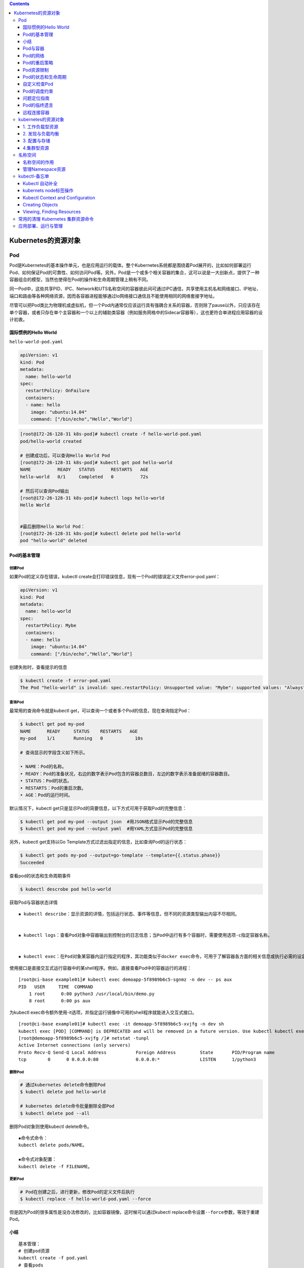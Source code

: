 .. contents::
   :depth: 3
..

Kubernetes的资源对象
====================

Pod
---

Pod是Kubernetes的基本操作单元，也是应用运行的载体。整个Kubernetes系统都是围绕着Pod展开的，比如如何部署运行Pod、如何保证Pod的可靠性、如何访问Pod等。另外，Pod是一个或多个相关容器的集合，这可以说是一大创新点，提供了一种容器组合的模型，当然也使得在Pod的操作和生命周期管理上稍有不同。

同一Pod中，这些共享PID、IPC、Network和UTS名称空间的容器彼此间可通过IPC通信，共享使用主机名和网络接口、IP地址、端口和路由等各种网络资源，因而各容器进程能够通过lo网络接口通信且不能使用相同的网络套接字地址。

尽管可以把Pod类比为物理机或虚拟机，但一个Pod内通常仅应该运行具有强耦合关系的容器，否则除了pause以外，只应该存在单个容器，或者只存在单个主容器和一个以上的辅助类容器（例如服务网格中的Sidecar容器等），这也更符合单进程应用容器的设计初衷。

国际惯例的Hello World
~~~~~~~~~~~~~~~~~~~~~

``hello-world-pod.yaml``

.. code:: yaml

   apiVersion: v1
   kind: Pod
   metadata:
     name: hello-world
   spec:
     restartPolicy: OnFailure
     containers:
     - name: hello
       image: "ubuntu:14.04"
       command: ["/bin/echo","Hello","World"]

.. code:: shell

   [root@172-26-128-31 k8s-pod]# kubectl create -f hello-world-pod.yaml
   pod/hello-world created

   # 创建成功后，可以查询Hello World Pod
   [root@172-26-128-31 k8s-pod]# kubectl get pod hello-world
   NAME          READY   STATUS      RESTARTS   AGE
   hello-world   0/1     Completed   0          72s

   # 然后可以查询Pod输出
   [root@172-26-128-31 k8s-pod]# kubectl logs hello-world
   Hello World


   #最后删除Hello World Pod：
   [root@172-26-128-31 k8s-pod]# kubectl delete pod hello-world 
   pod "hello-world" deleted

Pod的基本管理
~~~~~~~~~~~~~

创建Pod
^^^^^^^

如果Pod的定义存在错误，kubectl
create会打印错误信息，现有一个Pod的错误定义文件error-pod.yaml：

.. code:: yaml

   apiVersion: v1
   kind: Pod
   metadata:
     name: hello-world
   spec:
     restartPolicy: Mybe
     containers:
     - name: hello
       image: "ubuntu:14.04"
       command: ["/bin/echo","Hello","World"]

创建失败时，查看提示的信息

.. code:: shell

   $ kubectl create -f error-pod.yaml 
   The Pod "hello-world" is invalid: spec.restartPolicy: Unsupported value: "Mybe": supported values: "Always", "OnFailure", "Never"

查询Pod
^^^^^^^

最常用的查询命令就是kubectl
get，可以查询一个或者多个Pod的信息，现在查询指定Pod：

.. code:: shell

   $ kubectl get pod my-pod 
   NAME      READY     STATUS    RESTARTS   AGE 
   my-pod    1/1       Running   0            10s 

   # 查询显示的字段含义如下所示。

   • NAME：Pod的名称。
   • READY：Pod的准备状况，右边的数字表示Pod包含的容器总数目，左边的数字表示准备就绪的容器数目。
   • STATUS：Pod的状态。
   • RESTARTS：Pod的重启次数。
   • AGE：Pod的运行时间。

默认情况下，kubectl
get只是显示Pod的简要信息，以下方式可用于获取Pod的完整信息：

.. code:: shell

   $ kubectl get pod my-pod --output json  #用JSON格式显示Pod的完整信息 
   $ kubectl get pod my-pod --output yaml  #用YAML方式显示Pod的完整信息 

另外，kubectl get支持以Go
Template方式过滤出指定的信息，比如查询Pod的运行状态：

.. code:: shell

   $ kubectl get pods my-pod --output=go-template --template={{.status.phase}} 
   Succeeded

查看pod的状态和生命周期事件

.. code:: shell

   $ kubectl descrobe pod hello-world

获取Pod与容器状态详情

::

   ▪ kubectl describe：显示资源的详情，包括运行状态、事件等信息，但不同的资源类型输出内容不尽相同。


   ▪ kubectl logs：查看Pod对象中容器输出到控制台的日志信息；当Pod中运行有多个容器时，需要使用选项-c指定容器名称。


   ▪ kubectl exec：在Pod对象某容器内运行指定的程序，其功能类似于docker exec命令，可用于了解容器各方面的相关信息或执行必需的设定操作等，具体功能取决于容器内可用的程序。

使用接口是直接交互式运行容器中的某shell程序。例如，直接查看Pod中的容器运行的进程：

::

   [root@ci-base example01]# kubectl exec demoapp-5f8989b6c5-sgnmz -n dev -- ps aux
   PID   USER     TIME  COMMAND
       1 root      0:00 python3 /usr/local/bin/demo.py
       8 root      0:00 ps aux

为kubectl
exec命令额外使用-it选项，并指定运行镜像中可用的shell程序就能进入交互式接口。

::

   [root@ci-base example01]# kubectl exec -it demoapp-5f8989b6c5-xvjfg -n dev sh
   kubectl exec [POD] [COMMAND] is DEPRECATED and will be removed in a future version. Use kubectl kubectl exec [POD] -- [COMMAND] instead.
   [root@demoapp-5f8989b6c5-xvjfg /]# netstat -tunpl
   Active Internet connections (only servers)
   Proto Recv-Q Send-Q Local Address           Foreign Address         State       PID/Program name
   tcp        0      0 0.0.0.0:80              0.0.0.0:*               LISTEN      1/python3

删除Pod
^^^^^^^

.. code:: shell

   # 通过kubernetes delete命令删除Pod
   $ kubectl delete pod hello-world

   # kubernetes delete命令批量删除全部Pod
   $ kubectl delete pod --all

删除Pod对象则使用kubectl delete命令。

::

   ▪命令式命令：
   kubectl delete pods/NAME。

   ▪命令式对象配置：
   kubectl delete -f FILENAME。

更新Pod
^^^^^^^

.. code:: shell

   # Pod在创建之后，进行更新，修改Pod的定义文件后执行
   $ kubectl replace -f hello-world-pod.yaml --force

但是因为Pod的很多属性是没办法修改的，比如容器镜像，这时候可以通过kubectl
replace命令设置\ ``--force``\ 参数，等效于重建Pod。

小结
~~~~

::

   基本管理：
   # 创建pod资源
   kubectl create -f pod.yaml
   # 查看pods
   kubectl get pods pod-test
   # 查看pod描述
   kubectl describe pod pod-test
   # 替换资源
   kubectl replace -f pod.yaml -force
   # 删除资源
   kubectl delete pod pod-test

Pod与容器
~~~~~~~~~

镜像
^^^^

运行容器必须先指定镜像，镜像的名称则遵循Docker的命名规范。运行容器前需要本地存在对应的镜像，如果镜像不存在，会从Docker镜像仓库下载。Kubernetes中可以选择镜像的下载策略，支持的策略如下。

::

   ▪ Always：每次启动Pod时都要从指定的仓库下载镜像。

   ▪ IfNotPresent：仅本地镜像缺失时方才从目标仓库wp下载镜像。

   ▪ Never：禁止从仓库下载镜像，仅使用本地镜像。

Kubernetes
Node是容器运行的宿主机，Pod被分配到Node之后，会根据镜像下载策略选择是否下载镜像。有时候网络下载是一个较大的开销，可以根据需要自行选择策略，但是无论如何要确保镜像在本地或者镜像仓库存在，否则Pod无法运行。

示例：

.. code:: yaml

      name: hello 
      image: "ubuntu:14.04" 
      imagePullPolicy: Always

​ kubernetes用来进行Docker私有镜像仓库的认证：

   1. 一种方法是在所有的Node上手工操作docker login
      [registry]进行登录认证；

   2. 另一种方法是在Pod中添加Image Pull Secret用于认证

启动命令
^^^^^^^^

启动命令用来说明容器是如何运行的，在Pod的定义中可以设置容器启动命令和参数。

.. code:: yaml

   apiVersion: v1 
   kind: Pod 
   metadata: 
     name: hello-world 
   spec:   
     restartPolicy: Never 
     containers: 
     - name: hello 
       image: "ubuntu:14.04" 
       command: ["/bin/echo","Hello","World"] 

另外，容器的启动命令也可以配置为:

.. code:: yaml

       command: ["/bin/echo"] 
       args: ["Hello","World"]

环境变量
^^^^^^^^

在一些场景下，Pod中的容器希望获取本身的信息，比如Pod的名称、Pod所在的Namespace等。在Kubernetes中提供了Downward
API获取这些信息，并且可以通过环境变量告诉容器目前支持的信息。

现在创建一个Pod并通过环境变量来获取Downward
API，Pod的定义文件\ ``downwardapi-env.yaml``\ ：

.. code:: yaml

   apiVersion: v1
   kind: Pod
   metadata:
     name: downwardapi-env
   spec:
     containers:
     - name: test-containers
       image: "ubuntu:14.04"
       imagePullPolicy: Always
       command: ["/bin/bash","-c","while true;do sleep 5;done"]
       env:
         - name: MY_POD_NAME
           valueFrom:
             fieldRef:
               fieldPath: metadata.name
         - name: MY_POD_NAMESPACE
           valueFrom:
             fieldRef:
               fieldPath: metadata.namespace
         - name: MY_POD_IP
           valueFrom:
             fieldRef:
               fieldPath: status.podIP

.. code:: shell

   $ kubectl create -f downwardapi-env.yaml 
   pod/downwardapi-env created

Pod创建运行后，查询Pod的输出，过滤出配置的3个环境变量：

.. code:: shell

   [root@172-26-128-31 downapi]# kubectl exec downwardapi-env env|grep MY_POD 
   kubectl exec [POD] [COMMAND] is DEPRECATED and will be removed in a future version. Use kubectl kubectl exec [POD] -- [COMMAND] instead.
   MY_POD_NAMESPACE=default
   MY_POD_IP=172.16.0.196
   MY_POD_NAME=downwardapi-env

如下示例中使用镜像demoapp中的应用服务器支持通过HOST与PORT环境变量分别获取监听的地址和端口，它们的默认值分别为0.0.0.0和80，下面的配置保存在清单文件demo-deployment.yaml中，它分别为HOST和PORT两个环境变量传递了一个不同的值，以改变容器监听的地址和端口

``demo-deployment.yaml``

::

   ---
   apiVersion: apps/v1
   kind: Deployment
   metadata:
     labels:
       k8s.kuboard.cn/layer: web
       k8s.kuboard.cn/name: demoapp
     name: demoapp
     namespace: dev
   spec:
     replicas: 1
     selector:
       matchLabels:
         k8s.kuboard.cn/layer: web
         k8s.kuboard.cn/name: demoapp

     template:
       metadata:
         labels:
           k8s.kuboard.cn/layer: web
           k8s.kuboard.cn/name: demoapp
       spec:
         containers:
           - image: 'ikubernetes/demoapp:v1.0'
             imagePullPolicy: Always
             name: demoapp-pod
             env:
               - name: HOST
                 value: "127.0.0.1"
               - name: PORT
                 value: "8080"
         dnsPolicy: ClusterFirst
         restartPolicy: Always

::

   [root@ci-base example02]# kubectl apply -f demo-deployment.yaml
   [root@ci-base example02]# kubectl exec demoapp-76c56d6f54-9sj8k -n dev -- netstat -tnl
   Active Internet connections (only servers)
   Proto Recv-Q Send-Q Local Address           Foreign Address         State
   tcp        0      0 127.0.0.1:8080          0.0.0.0:*               LISTEN

端口
^^^^

在使用docker
run运行容器的时候往往通过–publish/-p参数设置端口映射规则，同样的，可以在Pod的定义中设置容器的端口映射规则，比如下面这个Pod的设置容器nginx的端口映射规则为0.0.0.0:80->80/TCP：

``nginx.yaml``

.. code:: yaml

   apiVersion: v1
   kind: Pod
   metadata:
     name: my-nginx

   spec:
     restartPolicy: OnFailure
     containers:
     - name: nginx
       image: nginx
       ports:
       - name: web
         containerPort: 80
         protocol: TCP
         hostIP: 0.0.0.0
         hostPort: 80

使用宿主机端口需要考虑端口冲突问题，幸运的是，Kubernetes在调度Pod的时候，会检查宿主机端口是否冲突。比如两个Pod都需要使用宿主机端口80，那么调度的时候就会将这两个Pod调度到不同Node上。不过，如果所有Node的端口都被占用了，那么Pod调度会失败。

数据持久化和共享
^^^^^^^^^^^^^^^^

容器是临时存在的，如果容器被销毁，容器中的数据将会丢失。为了能够持久化数据以及共享容器间的数据，Docker提出了数据卷（Volume）的概念。简单来说，数据卷就是目录或者文件，它可以绕过默认的联合文件系统，而以正常的文件或者目录的形式存在于宿主机上。

在使用docker
run运行容器的时候，我们经常使用参数–volume/-v创建数据卷，即将宿主机上的目录或者文件挂载到容器中。即使容器被销毁，数据卷中的数据仍然保存在宿主机上。

一方面，在Kubernetes中对Docker数据卷进行了扩展，支持对接第三方存储系统。另一方面，Kubernetes中的数据卷是Pod级别的，Pod中的容器可以访问共同的数据卷，实现容器间的数据共享。

在Pod中声明创建数据卷，Pod中的两个容器将共享数据卷，容器write写入数据，容器hello读出数据，Hello
World Pod的定义文件\ ``hello-world-pod.yaml``\ ：

.. code:: yaml

   apiVersion: v1
   kind: Pod
   metadata:
     name: hello-world-wr

   spec:
     restartPolicy: Never
     containers:
     - name: write
       image: "ubuntu:14.04"
       command: ["bash","-c","echo \"Hello World\" >> /data/hello"]
       volumeMounts:
         - name: data
           mountPath: /data
     - name: hello
       image: "ubuntu:14.04"
       command: ["bash","-c","sleep 2; cat /data/hello"]
       volumeMounts:
         - name: data
           mountPath: /data
     volumes:
       - name: data
         hostPath:
           path: /tmp

Pod中的两个容器都通过.spec.containers[].
volumeMounts来设置挂载数据卷到容器中的路径/data。容器write将往/data/hello写入“Hello
World”，容器hello等待一会儿，然后读取文件/data/hello的数据显示，即输出“Hello
World”。这样一来就实现了两个容器的数据共享。

.. code:: shell

   [root@172-26-128-31 volume-k8s]# kubectl apply -f hello-world-pod.yaml 
   pod/hello-world-wr created

   [root@172-26-128-31 volume-k8s]# kubectl logs -f hello-world-wr hello
   Hello World

Pod的网络
~~~~~~~~~

.. code:: shell

   # 在Pod运行后，查询Pod的PodIP
   $ kubectl get pod redis-master-trlnk --template={{.status.podIP}}
   192.168.1.92

   $ kubectl get pod redis-slave-m2jfs --template={{.status.podIP}}
   192.168.2.78

可以设置Pod为Host网络模式，即直接使用宿主机的网络，不进行网络虚拟化隔离。这样一来，Pod中的所有容器就直接暴露在宿主机的网络环境中，这时候，Pod的PodIP就是其所在Node的IP。

下面定义的Pod设置为Host网络模式（.spec.hostNetwork=true）：

.. code:: yaml

   apiVersion: v1
   kind: Pod
   metadata:
     name: my-app
   spec:
     containers:
     - name: app
       image: nginx
       ports:
       - name: web
         containerPort: 80
         protocol: TCP
     hostNetwork: true

使用Host网络模式需要特别注意，一方面，因为不存在网络隔离，容易发生端口冲突；另一方面，Pod可以直接访问宿主机上的所有网络设备和服务，从安全性上来说这是不可控的。

.. code:: shell

   $ kubectl create -f my-pod.yaml 
   pod/my-app created

.. code:: shell

   $ kubectl get pod my-app --template={{.status.podIP}}
   172.16.60.226

Pod的重启策略
~~~~~~~~~~~~~

Pod的重启策略指的是当Pod中的容器终止退出后，重启容器的策略。需要注意的是，因为Docker容器的轻量级，重启容器的做法实际上是直接重建容器，所以容器中的数据将会丢失，如有需要持久化的数据，那么需要使用数据卷进行持久化设置。

重启策略是通过Pod定义中的.spec.restartPolicy进行设置的，目前支持以下3种策略。

::

   • Always：当容器终止退出后，总是重启容器，默认策略。

   • OnFailure：当容器终止异常退出（退出码非0）时，才重启容器。

   • Never：当容器终止退出时，从不重启容器。

现在创建一个Pod，其中的容器将异常退出（exit
1），而Pod的重启策略为OnFailure，Pod的定义文件\ ``on-failure-restart-pod.yaml``\ ：

.. code:: yaml

   apiVersion: v1 
   kind: Pod 
   metadata: 
     name: on-failure-restart-pod 
   spec: 
     containers: 
     - name: container 
       image: ubuntu:14.04 
       command: ["bash","-c", "exit 1"] 
     restartPolicy: OnFailure 

通过定义文件创建Pod

.. code:: shell

   [root@172-26-128-31 on-failure-restart-pod]# kubectl apply -f on-failure-restart-pod.yaml 
   pod/on-failure-restart-pod created

Pod创建成功后，一段时间后查询Pod

.. code:: shell

   [root@172-26-128-31 on-failure-restart-pod]# kubectl get pod on-failure-restart-pod
   NAME                     READY   STATUS   RESTARTS   AGE
   on-failure-restart-pod   0/1     Error    4          46s

在Pod的查询信息中，属性RESTARTS
的值为4，说明Pod中的容器已经重启，可以分别查询每个容器的重启次数

.. code:: shell

   [root@172-26-128-31 on-failure-restart-pod]# kubectl get pod on-failure-restart-pod --template="{{range .status.containerStatuses}}{{.name}}:{{.restartCount}}{{end}}"
   container:4

Pod资源限制
~~~~~~~~~~~

官方文档：https://kubernetes.io/docs/concepts/configuration/manage-compute-resources-container/

Pod和Container的资源请求和限制：

::

   - spec.containers[].resources.limits.cpu
   - spec.containers[].resources.limits.memory
   - spec.containers[].resources.requests.cpu
   - spec.containers[].resources.requests.memory

限制Pod使用资源时为了防止在异常情况下资源使用的溢出，从而影响整个宿主机，Pod资源限制如下：

1、创建测试实例 ``vim pod.yaml``

.. code:: yaml


   apiVersion: v1
   kind: Pod
   metadata:
     name: frontend
   spec:
     containers:
     - name: db
       image: mysql
       env:
       - name: MYSQL_ROOT_PASSWORD
         value: "password"
       resources:
         requests:
           memory: "64Mi"
           cpu: "250m"
         limits:
           memory: "128Mi"
           cpu: "500m"
     - name: wp
       image: wordpress
       resources:
         requests:
           memory: "64Mi"
           cpu: "250m"
         limits:
           memory: "128Mi"
           cpu: "500m"

2、查看pod创建实例

``kubectl get pods``

::

   NAME                              READY   STATUS    RESTARTS   AGE
   frontend                          2/2     Running   1          63s

3、查看pod详情，找到分配到的Node

::

   kubectl describe pod frontend

4、Node 跑的Pod资源利用率

``kubectl describe nodes 192.168.1.111``

::

   .....
    Kube-Proxy Version:         v1.12.1
   Non-terminated Pods:         (4 in total)
     Namespace                  Name                               CPU Requests  CPU Limits  Memory Requests  Memory Limits
     ---------                  ----                               ------------  ----------  ---------------  -------------
     default                    frontend                           500m (12%)    1 (25%)     128Mi (9%)       256Mi (18%)
     default                    nginx-7b67cfbf9f-p8d69             0 (0%)        0 (0%)      0 (0%)           0 (0%)
     default                    nginx-7b67cfbf9f-xlvnz             0 (0%)        0 (0%)      0 (0%)           0 (0%)
     default                    nginx-deployment-d55b94fd-rpsgm    0 (0%)        0 (0%)      0 (0%)           0 (0%)
   Allocated resources:
     (Total limits may be over 100 percent, i.e., overcommitted.)
     
   # 限制说明 
     Resource                       Requests    Limits
     --------                       --------    ------
     cpu                            500m (12%)  1 (25%)
     memory                         128Mi (9%)  256Mi (18%)
     attachable-volumes-azure-disk  0           0
   Events:                          <none>

..

   注：limits是对资源的总限制、requests是最低分配的资源。requests一般要比limits要小一些。

   注：250m/单核CPU的白分之25/0.25

   注：资源限制 cpu可以直接设置为数字 “1”为1核“2”为2核。

Pod的状态和生命周期
~~~~~~~~~~~~~~~~~~~

容器状态
^^^^^^^^

Kubernetes中对于Pod中的容器进行了状态的记录，其中每种状态下包含的信息如下所示。

::

   • Waiting：容器正在等待创建，比如正在下载镜像。

   • Reason：等待的原因。

   • Running：容器已经创建，并且正在运行。

   • startedAt：容器创建时间。

   • Terminated：容器终止退出。

   • exitCode：退出码。

   • signal：容器退出信号。

   • reason：容器退出原因。

   • message：容器退出信息。

   • startedAt：容器创建时间。

   • finishedAt：容器退出时间。

   • containerID：容器的ID。

Pod运行后，可以查询其中容器的状态

.. code:: shell

   [root@172-26-128-31 hello-world]# kubectl describe pod hello-world
   Name:         hello-world
   Namespace:    default
   Priority:     0
   Node:         172.26.128.27/172.26.128.27
   Start Time:   Tue, 20 Oct 2020 17:02:50 +0800
   Labels:       <none>
   Annotations:  tke.cloud.tencent.com/networks-status:
                   [{
                       "name": "tke-bridge",
                       "ips": [
                           "172.16.0.200"
                       ],
                       "default": true,
                       "dns": {}
                   }]
   Status:       Succeeded
   IP:           172.16.0.199
   IPs:
     IP:  172.16.0.199
   Containers:
     hello:
       Container ID:  docker://4fc02421f52d962cd586e04dbdc7ee40a04d20bd0a18be64e344ac3e4c6c201b
       Image:         ubuntu:14.04
       Image ID:      docker-pullable://ubuntu@sha256:63fce984528cec8714c365919882f8fb64c8a3edf23fdfa0b218a2756125456f
       Port:          <none>
       Host Port:     <none>
       Command:
         /bin/echo
         Hello
         World

Pod的生命周期阶段
^^^^^^^^^^^^^^^^^

Pod的生命周期可以简单描述为：首先Pod被创建，紧接着Pod被调度到Node进行部署运行。Pod是非常忠诚的，一旦被分配到Node后，就不会离开这个Node，直到它被删除，生命周期完结。

Pod的生命周期被定义为以下几个阶段。

::

   • Pending：Pod已经被创建，但是一个或者多个容器还未创建，这包括Pod调度阶段，以及容器镜像的下载过程。

   • Running：Pod已经被调度到Node，所有容器已经创建，并且至少一个容器在运行或者正在重启。

   • Succeeded：Pod中所有容器正常退出。

   • Failed：Pod中所有容器退出，至少有一个容器是一次退出的。

可以查询Pod处于生命周期的哪个阶段：

.. code:: shell

   [root@172-26-128-31 hello-world]# kubectl get pods hello-world --template="{{.status.phase}}" 
   Succeeded

Pod被创建成功后，首先会进入Pending阶段，然后被调度到Node后运行，进入Running阶段。如果Pod中的容器停止（正常或者异常退出），那么Pod根据重启策略的不同会进入不同的阶段，举例如下。

::

   • Pod是Running阶段，含有一个容器，容器正常退出：

   如果重启策略是Always，那么会重启容器，Pod保持Running阶段。

   如果重启策略是OnFailure，Pod进入Succeeded阶段。

   如果重启策略是Never，Pod进入Succeeded阶段。

   • Pod是Running阶段，含有一个容器，容器异常退出：

   如果重启策略是Always，那么会重启容器，Pod保持Running阶段。

   如果重启策略是OnFailure，Pod保持Running阶段。

   如果重启策略是Never，Pod进入Failed阶段。

   • Pod是Running阶段，含有两个容器，其中一个容器异常退出：

   如果重启策略是Always，那么会重启容器，Pod保持Running阶段。

   如果重启策略是OnFailure，Pod保持Running阶段。

   如果重启策略是Never，Pod保持Running阶段。

   • Pod是Running阶段，含有两个容器，两个容器都异常退出：

   如果重启策略是Always，那么会重启容器，Pod保持Running阶段。

   如果重启策略是OnFailure，Pod保持Running阶段。

   如果重启策略是Never，Pod进入Failed阶段。

一旦被分配到Node，Pod就不会离开这个Node，直到被删除。删除可能是人为地删除，或者被Replication
Controller删除，也有可能是当Pod进入Succeeded或者Failed阶段过期，被Kubernetes清理掉。总之Pod被删除后，Pod的生命周期就算结束，即使被Replication
Controller进行重建，那也是新的Pod，因为Pod的ID已经发生了变化，所以实际上Pod迁移，准确的说法是在新的Node上重建Pod。

生命周期回调函数
^^^^^^^^^^^^^^^^

Kubernetes提供了回调函数，在容器的生命周期的特定阶段执行调用，比如容器在停止前希望执行某项操作，就可以注册相应的钩子函数。目前提供的生命周期回调函数如下所示。

::

   • PostStart：在容器创建成功后调用该回调函数。
   • PreStop：在容器被终止前调用该回调函数。

钩子函数的实现方式有以下两种。

**• Exec**

说明 在容器中执行指定的命令。

配置参数 command：需要执行的命令，字符串数组。

示例

.. code:: yaml

         exec: 
           command: 
           - cat 
           - /tmp/health 

**• HTTPGet**

说明 发起一个HTTP调用请求。

配置参数 path：请求的URL路径，可选项。 port：请求的端口，必选项。
host：请求的IP，可选项，默认是Pod的PodIP。
scheme：请求的协议，可选项，默认是HTTP。

示例

::

         httpGet: 
           host: 192.168.1.1 
           path: /notify 
           port: 8080 

自定义检查Pod
~~~~~~~~~~~~~

我们需要更加精确的检查机制来判断Pod和容器是否准备就绪，从而让Kubernetes判断是否分发请求给Pod。

针对这些需求，Kubernetes中提供了Probe机制，有以下两种类型的Probe。

::

   • Liveness Probe：用于容器的自定义健康检查，如果Liveness Probe检查失败，Kubernetes将杀死容器，然后根据Pod的重启策略来决定是否重启容器。

   • Readiness Probe：用于容器的自定义准备状况检查，如果Readiness Probe检查失败，Kubernetes将会把Pod从服务代理的分发后端移除，即不会分发请求给该Pod。

Probe支持以下三种检查方法。

**• ExecAction**

说明
在容器中执行指定的命令进行检查，当命令执行成功（返回码为0），检查成功。

配置参数 command：检查的命令，字符串数组。

示例

.. code:: yaml

         exec: 
           command: 
           - cat 
           - /tmp/health 

**• TCPSocketAction**

说明 对于容器中的指定TCP端口进行检查，当TCP端口被占用，检查成功。

配置参数 port：检查的TCP端口

示例

.. code:: yaml

         tcpSocket: 
           port: 8080 

**• HTTPGetAction**

说明 发生一个HTTP请求，当返回码介于200~400之间时，检查成功。

配置参数 path：请求的URI路径，可选项。 port：请求的端口，必选项。
host：请求的IP，可选项，默认是Pod的PodIP。
scheme：请求的协议，可选项，默认是HTTP。 示例

示例

.. code:: yaml

         httpGet: 
           path: /healthz 
           port: 8080 

Pod的健康检查
^^^^^^^^^^^^^

exec探针
''''''''

定义一个Pod，使用Liveness
Probe通过ExecAction方式检查容器的健康状态，Pod的定义文件\ ``liveness-exec-pod.yaml``\ ：

::

   apiVersion: v1
   kind: Pod
   metadata:
     name: liveness-exec-pod
     labels:
       test: liveness
   spec:
     containers:
     - name: liveness
       image: "ubuntu:14.04"
       command:
       - /bin/sh
       - -c
       - echo ok > /tmp/health; sleep 60; rm -rf /tmp/health; sleep 600
       livenessProbe:
         exec:
           command:
           - cat
           - /tmp/health
         initialDelaySeconds: 15
         timeoutSeconds: 1

或者示例2

``liveness-exec-demo.yaml``

::

   apiVersion: v1
   kind: Pod
   metadata:
     name: liveness-exec-demo
     namespace: default
   spec:
     containers:
     - name: demo
       image: ikubernetes/demoapp:v1.0
       imagePullPolicy: IfNotPresent
       livenessProbe:
         exec:
           command: ['/bin/sh', '-c', '[ "$(curl -s 127.0.0.1/livez)" == "OK" ]']
         initialDelaySeconds: 5
         timeoutSeconds: 1
         periodSeconds: 5

通过定义文件创建Pod：

.. code:: shell

   $ kubectl create -f liveness-exec-pod.yaml  
   pod "liveness-exec-pod" created 

Pod创建之初运行正常：

.. code:: shell

   [root@k8s-master chapter01]# kubectl get pod liveness-exec-pod 
   NAME                READY   STATUS             RESTARTS   AGE
   liveness-exec-pod   0/1     CrashLoopBackOff   29         119m
   [root@k8s-master chapter01]# kubectl describe pod liveness-exec-pod|grep Unhealthy 
     Warning  Unhealthy  4m21s (x85 over 118m)  kubelet  Liveness probe failed: cat: /tmp/health: No such file or directory

HTTP探针
''''''''

HTTP探针是基于HTTP协议的探测（HTTPGetAction），通过向目标容器发起一个GET请求，并根据其响应码进行结果判定，2xx或3xx类的响应码表示检测通过。

``liveness-httpget-demo.yaml``

::

   # Maintainer: MageEdu <mage@magedu.com>
   # URL: http://www.magedu.com
   # ---
   apiVersion: v1
   kind: Pod
   metadata:
     name: liveness-httpget-demo
     namespace: default
   spec:
     containers:
     - name: demo
       image: ikubernetes/demoapp:v1.0
       imagePullPolicy: IfNotPresent
       livenessProbe:
         httpGet:
           path: '/livez'
           port: 80
           scheme: HTTP
         initialDelaySeconds: 5

TCP探针
'''''''

TCP探针是基于TCP协议进行存活性探测（TCPSocketAction），通过向容器的特定端口发起TCP请求并尝试建立连接进行结果判定，连接建立成功即为通过检测。相比较来说，它比基于HTTP协议的探测要更高效、更节约资源，但精准度略低，毕竟连接建立成功未必意味着页面资源可用。

``liveness-tcpsocket-demo.yaml``

::

   apiVersion: v1
   kind: Pod
   metadata:
     name: liveness-tcpsocket-demo
     namespace: default
   spec:
     containers:
     - name: demo
       image: ikubernetes/demoapp:v1.0
       imagePullPolicy: IfNotPresent
       ports:
       - name: http
         containerPort: 80
       securityContext:
         capabilities:
           add:
           - NET_ADMIN
       livenessProbe:
         tcpSocket:
           port: http
         periodSeconds: 5
         initialDelaySeconds: 5

Pod的准备状况检查
^^^^^^^^^^^^^^^^^

定义一个Pod，使用Readiness
Probe通过ExecAction方式检查容器的准备状况，Pod的定义文件readiness-exec-pod.yaml：

.. code:: yaml

   apiVersion: v1 
   kind: Pod 
   metadata: 
     labels: 
       test: readiness 
     name: readiness-exec-pod 
   spec: 
     containers: 
     - name: readiness 
       image: "ubuntu:14.04" 
       command: 
       - /bin/sh 
       - -c 
       - echo ok > /tmp/ready; sleep 60; rm -rf /tmp/ready; sleep 600 
       readinessProbe: 
         exec: 
           command: 
           - cat 
           - /tmp/ready 
         initialDelaySeconds: 15 
         timeoutSeconds: 1

通过定义文件创建Pod：

.. code:: shell

   $ kubectl create -f readiness-exec-pod.yaml 
   pod "readiness-exec-pod" created 

Pod创建之初运行正常，容器全部准备就绪：

.. code:: shell

   $ kubectl get  pod readiness-exec 
   NAME                     READY    STATUS    RESTARTS   AGE 
   readiness-exec-pod   1/1      Running   0            26s 

过1分钟以后，发现Pod的READY数目变为0：

.. code:: shell

   $ kubectl get pod readiness-exec-pod 
   NAME                     READY     STATUS    RESTARTS   AGE 
   readiness-exec-pod   0/1        Running   0           1m 

通过查询Pod事件可以看到，Readiness Probe检查失败：

.. code:: shell

   $ kubectl describe  pod readiness-exec|grep Unhealthy 
   … Unhealthy  Readiness probe failed: cat: /tmp/ready: No such file or directory 

Pod的调度约束
~~~~~~~~~~~~~

Pod的调度指的是Pod在创建之后分配到哪一个Node上，调度算法分为两个步骤，第一步筛选出符合条件的Node，第二步选择最优的Node。

Pod在正式上线前，需要先在测试的Node上运行，测试完成再发布到生产环境的Node上运行。这时候就可以用到Node
Selector，通过Node的Label进行选择。

查询所有的node

.. code:: shell

   [root@k8s-master chapter01]# kubectl get node
   NAME         STATUS   ROLES    AGE   VERSION
   k8s-master   Ready    master   8d    v1.19.2
   k8s-node01   Ready    <none>   8d    v1.19.2

目前共有1个Node，状态是Ready，为Node k8s-node01增加新的Label：

.. code:: shell

   $ kubectl label nodes k8s-node01 env=test 

   // 查看node的信息
   $ kubectl describe nodes k8s-node01 

在定义Pod的时候通过设置 Node Selector（.spec.nodeSelector）来选择
Node，Pod的定义文件nginx-pod.yaml：

.. code:: yaml

   apiVersion: v1 
   kind: Pod 
   metadata: 
     name: nginx 
     labels: 
       env: test 
   spec: 
     containers: 
     - name: nginx 
       image: nginx 
       imagePullPolicy: IfNotPresent 
     nodeSelector: 
       env: test 

Pod创建成功后将会被分配到Node k8s-node01：

.. code:: shell

   [root@k8s-master chapter01]# kubectl get pod nginx -o wide 
   NAME    READY   STATUS    RESTARTS   AGE   IP              NODE         NOMINATED NODE   READINESS GATES
   nginx   1/1     Running   0          72s   10.100.85.238   k8s-node01   <none>           <none>

Pod.spec.nodeName命令强制约束Pod调度到指定节点上，Pod.spec.nodeSelector命令通过lable-selector机制选择节点，代码如下：

::

   apiVersion: v1
   kind: Pod
   metadata:
     name: mypod 
   spec:
     nodeName: 192.168.10.7    # 指定pod运行的node ip地址
     containers:
       - name: nginx 
         image: nginx:1.14 
         imagePullPolicy: Always

参考文献：

https://www.cnblogs.com/xiangsikai/p/11413002.html

问题定位指南
~~~~~~~~~~~~

Pod是应用的承载体，当Pod运行异常的时候，可能是Kubernetes系统问题，也可能是应用本身的问题，那么就需要提供足够的信息用于问题定位，Kubernetes针对Pod提供的事件记录、日志查询和远程调试功能进行问题定位。

Kubernetes从Pod的创建开始，在Pod的生命周期内会产生各种事件信息，比如Pod完成调度、下载镜像完成等。在Pod运行异常的时候，通过排除相关事件可以了解是否是由于Kubernetes的原因导致Pod异常。

事件查询可以先查询所有的事件：

::

   $ kubectl get event 

然后再查询Pod相关的事件：

::

   $ kubectl describe pod my-pod 

日志查询
^^^^^^^^

日志是一项很重要的信息，可以用来定位问题和显示应用运行状态。Docker容器可以使用docker
logs命令查询日志，可以通过kubectl logs命令查询Pod中容器的日志。

现在要定义一个Pod，包含两个容器，容器container1输出一条日志然后正常退出（exit
0），容器container2输出一条日志异常退出（exit
1），并且设置Pod的重启策略是OnFailure，即当容器异常退出时才进行重启，Pod的定义文件\ ``log-pod.yaml``\ ：

.. code:: yaml

   apiVersion: v1 
   kind: Pod 
   metadata: 
     name: log-pod 
   spec: 
     containers: 
     - name: container1 
       image: ubuntu:14.04 
       command:  
       - "bash" 
       - "-c" 
       - "echo \"container1: `date --rfc-3339 ns`\"; exit 0" 
     - name: container2 
       image: ubuntu:14.04 
       command:  
       - "bash" 
       - "-c" 
       - "echo \"container2: `date --rfc-3339 ns`\"; exit 1" 
     restartPolicy: OnFailure

通过定义文件创建Pod：

::

   $ kubectl create -f log-pod.yaml  
   pod "log-pod" created 

Pod创建成功后，会重新创建异常退出的容器container2：

::

   $ kubectl get pod log-pod 
   NAME      READY     STATUS    RESTARTS   AGE 
   log-pod   0/2       Error     1           19s 

然后分别查询Pod中两个容器的日志：

::

   $ kubectl logs log-pod container1  
   container1: 2015-11-21 14:52:55.622701243+00:00 
    
   $ kubectl logs log-pod container2  
   Pod "log-pod" in namespace "default": container "container2" is in waiting state. 

因为容器container2将会异常退出然后重建，所以将处于异常状态，从而查询不到当前运行日志。但是kubectl
logs可以查询之前容器（如果存在的话）的日志，这对于问题定位非常有帮助，往往容器停止前的日志价值更高，获取方法只需要加上–previous/-p参数：

::

   $ kubectl logs log-pod container2 —previous 

   container2: 2015-11-21 14:53:37.377629086+00:00 

Pod的临终遗言
~~~~~~~~~~~~~

前面我们提到过容器停止前的日志价值更高，能够获取最后的错误异常消息、调用栈等，我们可以把这些信息形象地称为临终遗言，临终遗言对于问题定位是很有帮助的。在Kubernetes中为Pod提供了一个持久化文件，用来保存临终遗言。

Pod的定义中通过\ ``.spec.containers[].terminationMessagePath``\ 指定在容器中的临终遗言日志文件的路径，默认值是/dev/termination-log。这个文件在Pod的整个生命周期内都会保存，每次新建一个Pod，都会在宿主机上创建一个文件，然后挂载到Pod的容器中，这些文件不会因为容器的销毁而丢失，所以容器可以把临终遗言写入这个文件，方便问题排错。

现在创建一个Pod，其中的容器将写入临终遗言，Pod的定义文件\ ``w-message-pod.yaml``\ ：

.. code:: yaml

   apiVersion: v1 
   kind: Pod 
   metadata: 
     name: w-message-pod 
   spec: 
     containers: 
     - name: messager 
       image: "ubuntu:14.04" 
       terminationMessagePath: /dev/termination-log 
       command:  
       - "bash" 
       - "-c" 
       - "echo \"`date --rfc-3339 ns` I was going to die\" >> /dev/termination-log;" 

通过定义文件创建Pod：

.. code:: shell

   $ kubectl create -f w-message-pod.yaml  
   pod "w-message-pod" created 

.. code:: shell

   [root@k8s-master chapter01]# kubectl get pod w-message-pod
   NAME            READY   STATUS             RESTARTS   AGE
   w-message-pod   0/1     CrashLoopBackOff   4          119s

   [root@k8s-master chapter01]# kubectl get pod w-message-pod --template="{{range .status.containerStatuses}}{{.lastState.terminated.message}}{{end}}"
   2020-10-21 05:49:46.448339098+00:00 I was going to die

远程连接容器
~~~~~~~~~~~~

问题定位时往往需要连接到应用的运行环境进行操作，相比于传统的SSH方式，Docker提供了docker
attach和docker
exec两个命令可以连接容器进行操作。同样的，Kubernetes对应地提供了kubectl
attach和kubectl exec两个命令用来远程连接Pod中的容器。

其中attach命令使用起来不太方便，相比之下，exec命令则非常强大，我们可以使用kubectl
exec命令远程连接Pod中的容器运行命令（当Pod只有一个容器时，不需要指定容器）：

.. code:: shell

   $ kubectl exec my-pod -- date 
   Wed Jan  6 18:19:07 CST 2016 

或者直接进入Pod的容器中：

.. code:: shell

   $ kubectl exec -ti my-pod /bin/bash 
   [root@ my-pod /]# 

..

   提示 kubectl exec命令需要在Kubernetes Node上安装nsenter。

.. _kubernetes的资源对象-1:

kubernetes的资源对象
--------------------

以资源的主要功能作为分类标准，Kubernetes的API对象大体可分为工作负载、发现与负载均衡、配置与存储、集群和元数据几个类别。它们基本都是围绕一个核心目的而设计：如何更好地运行和丰富Pod资源，从而为容器化应用提供更灵活和更完善的操作与管理组件。

1. 工作负载型资源
~~~~~~~~~~~~~~~~~

应用程序分为无状态和有状态两种类型

-  无状态应用：ReplicationController、ReplicaSet和Deployment负责管理无状态应用

-  有状态类应用 ：StatefulSet则用于管控。

还有些应用较为独特，有些需要在集群中的每个节点上运行单个Pod资源，负责收集日志或运行系统服务等任务，该类编排操作由DaemonSet控制器对象进行，而需要在正常完成后退出故无须始终处于运行状态任务的编排工作则隶属Job控制器对象。

-  CronJob控制器对象还能为Job型的任务提供定期执行机制。

::

   ▪ReplicationController：用于确保每个Pod副本在任一时刻均能满足目标数量，即它用于保证每个容器或容器组总是运行并可访问；它是上一代的无状态Pod应用控制器，建议读者使用新型控制器Deployment和ReplicaSet来取代它。


   ▪ReplicaSet：新一代ReplicationController，它与ReplicationController唯一不同之处在于支持的标签选择器不同，ReplicationController只支持“等值选择器”，而ReplicaSet还支持基于集合的选择器。


   ▪Deployment：用于管理无状态的持久化应用，例如HTTP服务等；它用于为Pod和ReplicaSet提供声明式更新，是构建在ReplicaSet之上的、更为高级的控制器。


   ▪StatefulSet：用于管理有状态的持久化应用，例如数据库服务程序；与Deployment的不同之处在于，StatefulSet会为每个Pod创建一个独有的持久性标识符，并会确保各Pod间的顺序性。


   ▪DaemonSet：用于确保每个节点都运行了某Pod的一个副本，包括后来新增的节点；而节点移除将导致Pod回收；DaemonSet常用于运行各类系统级守护进程，例如kube-proxy和Flannel网络插件，以及日志收集和临近系统的Agent应用，例如fluentd、Logstash、Prometheus的Node Exporter等。


   ▪Job：用于管理运行完成后即可终止的应用，例如批处理作业任务；Job创建一个或多个Pod，并确保其符合目标数量，直到应用完成而终止。

2. 发现与负载均衡
~~~~~~~~~~~~~~~~~

Service是Kubernetes标准的资源类型之一，用于为工作负载实例提供固定的访问入口及负载均衡服务，它把每个可用后端实例定义为Endpoint资源对象，通过IP地址和端口等属性映射至Pod实例或相应的服务端点。

Ingress资源则为工作负载提供7层（HTTP/HTTPS）代理及负载均衡功能。

3. 配置与存储
~~~~~~~~~~~~~

Kubernetes支持众多类型的存储设备或存储系统，例如GlusterFS、Ceph
RBD和Flocker等，还可通过FlexVolume及CSI（Container Storage
Interface）存储接口扩展支持更多类型的存储系统。

Kubernetes的ConfigMap资源能够以环境变量或存储卷的方式接入Pod资源的容器中，并可被多个同类的Pod共享引用，从而做到“一次修改，多处生效”。不过，这种方式不适用于存储敏感数据，例如证书、私钥和密码等，那是另一个资源类型Secret的功能。

4.集群型资源
~~~~~~~~~~~~

Kubernetes还存在一些用于定义集群自身配置信息的资源类型，它们不属于任何名称空间且仅应该由集群管理员操作。常用的集群型资源有如下几种。

::

   ▪Namespace：名称空间，为资源对象的名称提供了限定条件或作用范围，它为使用同一集群的多个团队或项目提供了逻辑上的隔离机制，降低或消除了资源对象名称冲突的可能性。

   ▪Node：Kubernetes并不能直接管理其工作节点，但它会把由管理员添加进来的任何形式（物理机或虚拟机等）的工作节点映射为一个Node资源对象，因而节点名称（标识符）在集群中必须唯一。

   ▪Role：角色，隶属于名称空间，代表名称空间级别由规则组成的权限集合，可被RoleBinding引用。

   ▪ClusterRole：集群角色，隶属于集群而非名称空间，代表集群级别的、由规则组成的权限集合，可被RoleBinding和ClusterRoleBinding引用。

   ▪RoleBinding：用于将Role中的许可权限绑定在一个或一组用户之上，从而完成用户授权，它隶属于且仅能作用于名称空间级别。

   ▪ClusterRoleBinding：将ClusterRole中定义的许可权限绑定在一个或一组用户之上，通过引用全局名称空间中的ClusterRole将集群级别的权限授予指定用户。

名称空间
--------

名称空间的作用
~~~~~~~~~~~~~~

名称空间的核心功能在于限制集群上对象名称的作用域：同一类型的资源对象名称在同一个名称空间中必须唯一，但不同名称空间却可为同一类型的资源使用相同的名称。对于某些场景，这种功能有着非常实用的价值，例如名称空间可用于分隔不同应用程序的生命周期环境（例如开发、预发和生产等），从而能够在每个环境中维护具有相同名称的同一类型的资源对象。名称空间本身并不具有网络隔离和访问限制等功能，但它可以作为网络访问控制策略（NetworkPolicy）、授权策略（RBAC）、资源限制策略（ResourceQuota）和Pod安全策略（PodSecurityPolicy）等管理逻辑的承载组件，这也是支撑集群“多租户”机制

``kubectl get namespaces``\ 命令可以查看系统上的namespaces资源：

::

   [root@ci-base ~]# kubectl get ns
   NAME                   STATUS   AGE
   ci-gitee-10523         Active   18d
   ci-gitee-12050         Active   3d17h

对于那些隶属名称空间级别的资源，通过API对其进行管理操作时必须明确指定名称空间，kubectl命令经常使用的选项-n或–namespace就用于此目的。例如，下面用于查看kube-system下的所有Pod资源的命令：

::

   [root@ci-base ~]# kubectl get pod -n kube-system
   NAME                                       READY   STATUS    RESTARTS   AGE
   calico-kube-controllers-796f544997-2bh7p   1/1     Running   0          59d
   calico-node-7q895                          1/1     Running   0          59d
   calico-node-9zq86                          1/1     Running   3          24d
   calico-node-c5b52                          1/1     Running   0          59d

管理Namespace资源
~~~~~~~~~~~~~~~~~

1. 命令式对象

   管理通常是针对集群上的活动对象直接进行，用户或管理员针对指定的资源运行create、get、describe、edit和delete命令即能完成资源的创建、查看、编辑和删除等基础管理操作。

::

   kubectl create namespace myns

显示myns名称空间的详细信息，可使用类似如下命令

::

   [root@ci-base ~]# kubectl describe ns ci-gitee-release
   Name:         ci-gitee-release
   Labels:       <none>
   Annotations:  <none>
   Status:       Active

   No resource quota.

删除namespace名称空间

::

   [root@ci-base ~]# kubectl delete namespace myns

给出了几个常用的删除命令格式。

::

   kubectl delete TYPE RESOURCE -n NS          //删除指定名称空间内的指定资源
   kubectl delete TYPE --all -n NS             //删除指定名称空间内的指定类型所有资源
   kubectl delete all -n NS                    //删除指定名称空间内的所有类型的所有资源

2.声明式对象配置

``ns-demo.yaml``

::

   # Maintainer: MageEdu <mage@magedu.com>
   # URL: http://www.magedu.com
   apiVersion: v1
   kind: Namespace
   metadata:
     name: demo
   spec:
     finalizers:
     - kubernetes

命令的格式为\ ``kubectl apply -f ns-demo.yaml``

kubectl-备忘单
--------------

Kubectl 自动补全
~~~~~~~~~~~~~~~~

Linux

.. code:: shell

   yum install -y bash-completion 
   source /usr/share/bash-completion/bash_completion 
   source <(kubectl completion bash) 
   echo "source <(kubectl completion bash)" >> ~/.bashrc 


   #添加kubectl的k别名
   vim   ~/.bashrc 
   alias k='kubectl'
     
   #tab命令只在使用完整的kubectl 命令起作用，使用别名k 时不起作用，修补：
   source <( kubectl completion bash | sed 's/kubectl/k/g' )  #写入 .bashrc 

mac

.. code:: shell

   $ brew install bash-completion
   $ source $(brew --prefix)/etc/bash_completion
   $ source <(kubectl completion bash)

kubernets node标签操作
~~~~~~~~~~~~~~~~~~~~~~

1.添加
^^^^^^

.. code:: bash

   $ kubectl label nodes kube-node label_name=label_value

   示例：
   # 对k8s-test01添加标签：
   $ kubectl label nodes k8s-test01 gpu=true
   node/k8s-test01 labeled

2.查询
^^^^^^

.. code:: bash

   # 查看所有标签
   $ kubectl get nodes --show-labels

   # 或者
   $ kubectl describe nodes k8s-test01

3.删除
^^^^^^

删除一个label，只需在命令行最后指定label的key名并与一个减号相连即可：

.. code:: bash

   $ kubectl label nodes k8s-test01 gpu-

4.修改
^^^^^^

修改一个label的值，需要加上–overwrite参数：

.. code:: bash

   $ kubectl label nodes k8s-test01 gpu=false --overwrite

Kubectl Context and Configuration
~~~~~~~~~~~~~~~~~~~~~~~~~~~~~~~~~

::

   kubectl config view # Show Merged kubeconfig settings.

   # use multiple kubeconfig files at the same time and view merged config
   KUBECONFIG=~/.kube/config:~/.kube/kubconfig2 

   kubectl config view

   # get the password for the e2e user
   kubectl config view -o jsonpath='{.users[?(@.name == "e2e")].user.password}'

   kubectl config view -o jsonpath='{.users[].name}'    # get a list of users
   kubectl config get-contexts                          # display list of contexts 
   kubectl config current-context                           # display the current-context
   kubectl config use-context my-cluster-name           # set the default context to my-cluster-name

   # add a new cluster to your kubeconf that supports basic auth
   kubectl config set-credentials kubeuser/foo.kubernetes.com --username=kubeuser --password=kubepassword

   # permanently save the namespace for all subsequent kubectl commands in that context.
   kubectl config set-context --current --namespace=ggckad-s2

   # set a context utilizing a specific username and namespace.
   kubectl config set-context gce --user=cluster-admin --namespace=foo \
     && kubectl config use-context gce

   kubectl config unset users.foo                       # delete user foo

Creating Objects
~~~~~~~~~~~~~~~~

Kubernetes manifests can be defined in json or yaml. The file extension
``.yaml``, ``.yml``, and ``.json`` can be used.

::

   kubectl apply -f ./my-manifest.yaml           # create resource(s)
   kubectl apply -f ./my1.yaml -f ./my2.yaml     # create from multiple files
   kubectl apply -f ./dir                        # create resource(s) in all manifest files in dir
   kubectl apply -f https://git.io/vPieo         # create resource(s) from url
   kubectl create deployment nginx --image=nginx  # start a single instance of nginx
   kubectl explain pods,svc                       # get the documentation for pod and svc manifests

   # Create multiple YAML objects from stdin
   cat <<EOF | kubectl apply -f -
   apiVersion: v1
   kind: Pod
   metadata:
     name: busybox-sleep
   spec:
     containers:
     - name: busybox
       image: busybox
       args:
       - sleep
       - "1000000"
   ---
   apiVersion: v1
   kind: Pod
   metadata:
     name: busybox-sleep-less
   spec:
     containers:
     - name: busybox
       image: busybox
       args:
       - sleep
       - "1000"
   EOF

   # Create a secret with several keys
   cat <<EOF | kubectl apply -f -
   apiVersion: v1
   kind: Secret
   metadata:
     name: mysecret
   type: Opaque
   data:
     password: $(echo -n "s33msi4" | base64 -w0)
     username: $(echo -n "jane" | base64 -w0)
   EOF

Viewing, Finding Resources
~~~~~~~~~~~~~~~~~~~~~~~~~~

::

   # Get commands with basic output
   kubectl get services                          # List all services in the namespace
   kubectl get pods --all-namespaces             # List all pods in all namespaces
   kubectl get pods -o wide                      # List all pods in the namespace, with more details
   kubectl get deployment my-dep                 # List a particular deployment
   kubectl get pods --include-uninitialized      # List all pods in the namespace, including uninitialized ones
   kubectl get pod my-pod -o yaml                # Get a pod's YAML
   kubectl get pod my-pod -o yaml --export       # Get a pod's YAML without cluster specific information

   # Describe commands with verbose output
   kubectl describe nodes my-node
   kubectl describe pods my-pod

   kubectl get services --sort-by=.metadata.name # List Services Sorted by Name

   # List pods Sorted by Restart Count
   kubectl get pods --sort-by='.status.containerStatuses[0].restartCount'

   # List pods in test namespace sorted by capacity 

   kubectl get pods -n test --sort-by=.spec.capacity.storage  

   # Get the version label of all pods with label app=cassandra
   kubectl get pods --selector=app=cassandra -o \
     jsonpath='{.items[*].metadata.labels.version}'

   # Get all worker nodes (use a selector to exclude results that have a label
   # named 'node-role.kubernetes.io/master')
   kubectl get node --selector='!node-role.kubernetes.io/master'

   # Get all running pods in the namespace
   kubectl get pods --field-selector=status.phase=Running

   # Get ExternalIPs of all nodes
   kubectl get nodes -o jsonpath='{.items[*].status.addresses[?(@.type=="ExternalIP")].address}'

   # List Names of Pods that belong to Particular RC
   # "jq" command useful for transformations that are too complex for jsonpath, it can be found at https://stedolan.github.io/jq/
   sel=${$(kubectl get rc my-rc --output=json | jq -j '.spec.selector | to_entries | .[] | "\(.key)=\(.value),"')%?}
   echo $(kubectl get pods --selector=$sel --output=jsonpath={.items..metadata.name})

   # Show labels for all pods (or any other Kubernetes object that supports labelling)
   # Also uses "jq"
   for item in $( kubectl get pod --output=name); do printf "Labels for %s\n" "$item" | grep --color -E '[^/]+$' && kubectl get "$item" --output=json | jq -r -S '.metadata.labels | to_entries | .[] | " \(.key)=\(.value)"' 2>/dev/null; printf "\n"; done

   # Or this command can be used as well to get all the labels associated with pods
   kubectl get pods --show-labels

   # Check which nodes are ready
   JSONPATH='{range .items[*]}{@.metadata.name}:{range @.status.conditions[*]}{@.type}={@.status};{end}{end}' \
    && kubectl get nodes -o jsonpath="$JSONPATH" | grep "Ready=True"

   # List all Secrets currently in use by a pod
   kubectl get pods -o json | jq '.items[].spec.containers[].env[]?.valueFrom.secretKeyRef.name' | grep -v null | sort | uniq

   # List Events sorted by timestamp
   kubectl get events --sort-by=.metadata.creationTimestamp

   kubectl get deploy -o=custom-columns=NAME:'.metadata.name',IMAGES:'.spec.template.spec.containers[*].image'
   kubectl get deploy -o=custom-columns-file=$HOME/.kube/columns/test

……

更多参考内容：

`Kubernetes日常操作命令（持续更新） <https://www.devopstory.cn/archives/kubernetes/kubernetes日常操作命令（持续更新）/>`__

参考

https://cs.leops.cn/#/cheatsheet/container/kubectl

常用的清理 Kubernetes 集群资源命令
----------------------------------

参考：

https://mp.weixin.qq.com/s/yPX882-XHH8Rp-QWKhjP6A

应用部署、运行与管理
--------------------

一个综合案例

下面的示例中有一个初始化容器和两个应用容器，其中sidecar-proxy为Sidecar容器，负责为主容器demo代理服务客户端请求。

::

   kubectl create ns dev

``all-in-one.yaml``

::

   apiVersion: v1
   kind: Pod
   metadata:
     name: all-in-one
     namespace: dev
   spec:
     initContainers:
     - name: iptables-init
       image: ikubernetes/admin-box:latest
       imagePullPolicy: IfNotPresent
       command: ['/bin/sh','-c']
       args: ['iptables -t nat -A PREROUTING -p tcp --dport 8080 -j REDIRECT --to-port 80']
       securityContext:
         capabilities:
           add:
           - NET_ADMIN
     containers:
     - name: sidecar-proxy
       image: envoyproxy/envoy-alpine:v1.13.1
       command: ['/bin/sh','-c']
       args: ['sleep 3 && envoy -c /etc/envoy/envoy.yaml']
       lifecycle:
         postStart:
           exec:
             command: ['/bin/sh','-c','wget -O /etc/envoy/envoy.yaml http://ilinux.io/envoy.yaml']
       livenessProbe:
         tcpSocket:
           port: 80
         initialDelaySeconds: 5
       readinessProbe:
         tcpSocket:
           port: 80
         initialDelaySeconds: 5
     - name: demo
       image: ikubernetes/demoapp:v1.0
       imagePullPolicy: IfNotPresent
       env:
       - name: PORT
         value: '8080'
       livenessProbe:
         httpGet:
           path: '/livez'
           port: 8080
         initialDelaySeconds: 5
       readinessProbe:
         httpGet:
           path: '/readyz'
           port: 8080
         initialDelaySeconds: 15
       securityContext:
         runAsUser: 1001
         runAsGroup: 1001
       resources:
         requests:
           cpu: 0.5
           memory: "64Mi"
         limits:
           cpu: 2
           memory: "1024Mi"
     securityContext:
       supplementalGroups: [1002, 1003]
       fsGroup: 2000

配置清单的Pod对象的各容器中

-  主容器demo在Pod的IP地址上监听TCP协议的8080端口，以接收并响应HTTP请求；
-  Sidecar容器sidecar-proxy监听TCP协议的80端口，接收HTTP请求并将其代理至demo容器的8080端口；
-  初始化容器在Pod的Network名称空间中添加了一条iptables重定向规则，该规则负责把所有发往Pod
   IP上8080端口的请求重定向至80端口，因而demo容器仅能从127.0.0.1的8080端口接收到请求

